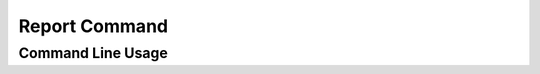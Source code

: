 Report Command
==============


Command Line Usage
------------------

.. click:: wily.__main__:report
   :prog: wily
   :show-nested: